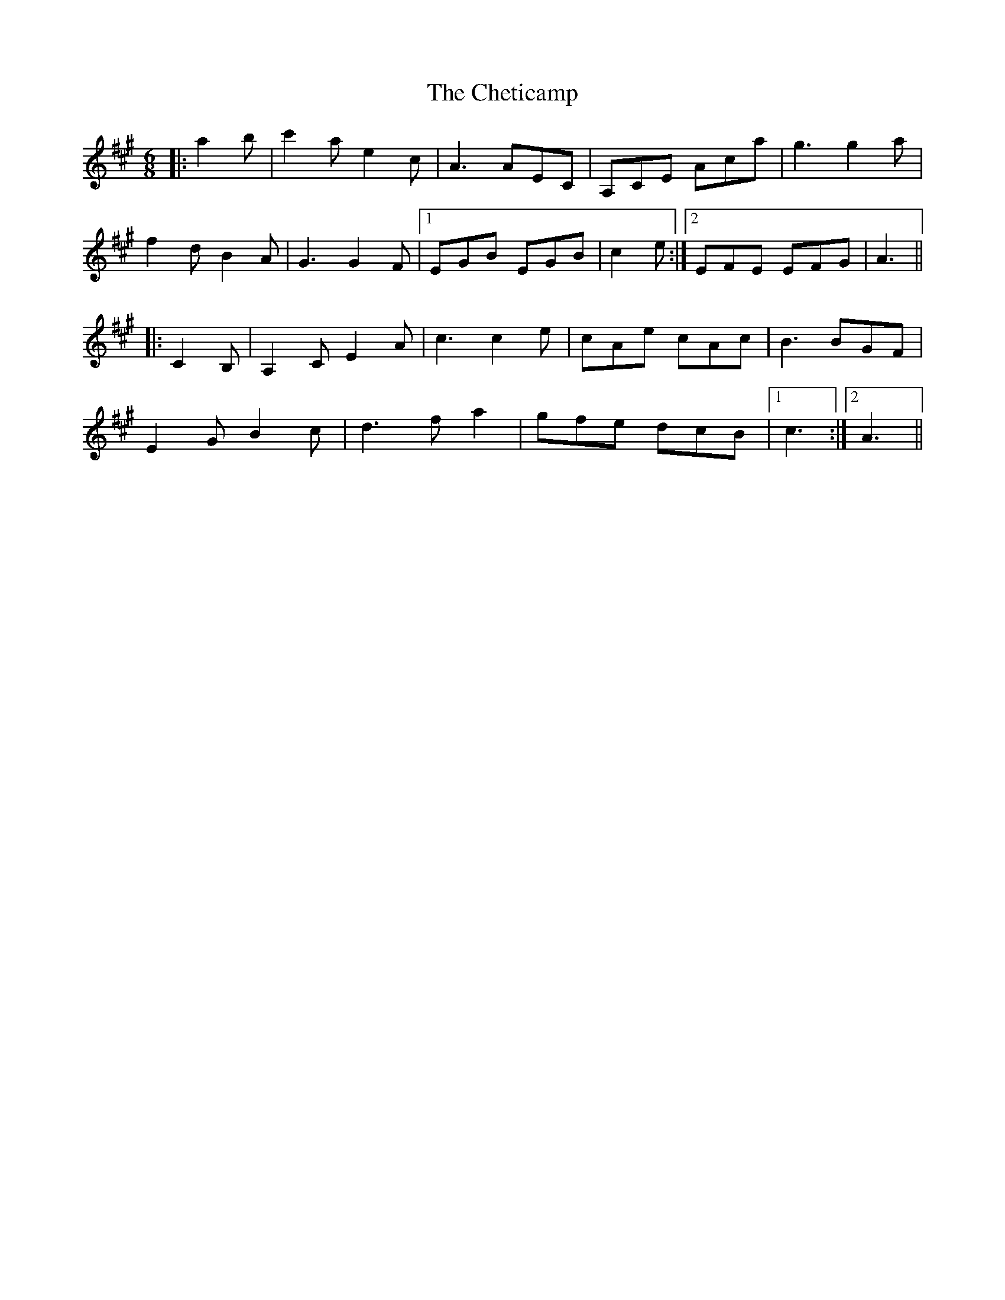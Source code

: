 X: 6950
T: Cheticamp, The
R: jig
M: 6/8
K: Amajor
|:a2 b|c'2 a e2 c|A3 AEC|A,CE Aca|g3 g2 a|
f2 d B2 A|G3 G2 F|1 EGB EGB|c2 e:|2 EFE EFG|A3||
|:C2 B,|A,2 C E2 A|c3 c2 e|cAe cAc|B3 BGF|
E2 G B2 c|d3 f a2|gfe dcB|1 c3:|2 A3||

